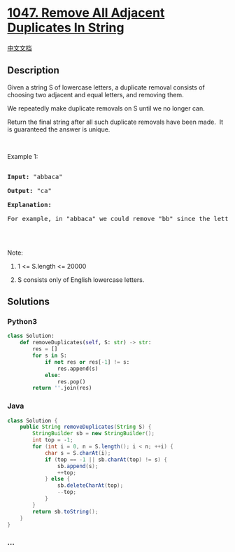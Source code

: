 * [[https://leetcode.com/problems/remove-all-adjacent-duplicates-in-string][1047.
Remove All Adjacent Duplicates In String]]
  :PROPERTIES:
  :CUSTOM_ID: remove-all-adjacent-duplicates-in-string
  :END:
[[./solution/1000-1099/1047.Remove All Adjacent Duplicates In String/README.org][中文文档]]

** Description
   :PROPERTIES:
   :CUSTOM_ID: description
   :END:

#+begin_html
  <p>
#+end_html

Given a string S of lowercase letters, a duplicate removal consists of
choosing two adjacent and equal letters, and removing them.

#+begin_html
  </p>
#+end_html

#+begin_html
  <p>
#+end_html

We repeatedly make duplicate removals on S until we no longer can.

#+begin_html
  </p>
#+end_html

#+begin_html
  <p>
#+end_html

Return the final string after all such duplicate removals have been
made.  It is guaranteed the answer is unique.

#+begin_html
  </p>
#+end_html

#+begin_html
  <p>
#+end_html

 

#+begin_html
  </p>
#+end_html

#+begin_html
  <p>
#+end_html

Example 1:

#+begin_html
  </p>
#+end_html

#+begin_html
  <pre>

  <strong>Input: </strong><span id="example-input-1-1">&quot;abbaca&quot;</span>

  <strong>Output: </strong><span id="example-output-1">&quot;ca&quot;</span>

  <strong>Explanation: </strong>

  For example, in &quot;abbaca&quot; we could remove &quot;bb&quot; since the letters are adjacent and equal, and this is the only possible move.&nbsp; The result of this move is that the string is &quot;aaca&quot;, of which only &quot;aa&quot; is possible, so the final string is &quot;ca&quot;.

  </pre>
#+end_html

#+begin_html
  <p>
#+end_html

 

#+begin_html
  </p>
#+end_html

#+begin_html
  <p>
#+end_html

Note:

#+begin_html
  </p>
#+end_html

#+begin_html
  <ol>
#+end_html

#+begin_html
  <li>
#+end_html

1 <= S.length <= 20000

#+begin_html
  </li>
#+end_html

#+begin_html
  <li>
#+end_html

S consists only of English lowercase letters.

#+begin_html
  </li>
#+end_html

#+begin_html
  </ol>
#+end_html

** Solutions
   :PROPERTIES:
   :CUSTOM_ID: solutions
   :END:

#+begin_html
  <!-- tabs:start -->
#+end_html

*** *Python3*
    :PROPERTIES:
    :CUSTOM_ID: python3
    :END:
#+begin_src python
  class Solution:
      def removeDuplicates(self, S: str) -> str:
          res = []
          for s in S:
              if not res or res[-1] != s:
                  res.append(s)
              else:
                  res.pop()
          return ''.join(res)
#+end_src

*** *Java*
    :PROPERTIES:
    :CUSTOM_ID: java
    :END:
#+begin_src java
  class Solution {
      public String removeDuplicates(String S) {
          StringBuilder sb = new StringBuilder();
          int top = -1;
          for (int i = 0, n = S.length(); i < n; ++i) {
              char s = S.charAt(i);
              if (top == -1 || sb.charAt(top) != s) {
                  sb.append(s);
                  ++top;
              } else {
                  sb.deleteCharAt(top);
                  --top;
              }
          }
          return sb.toString();
      }
  }
#+end_src

*** *...*
    :PROPERTIES:
    :CUSTOM_ID: section
    :END:
#+begin_example
#+end_example

#+begin_html
  <!-- tabs:end -->
#+end_html

